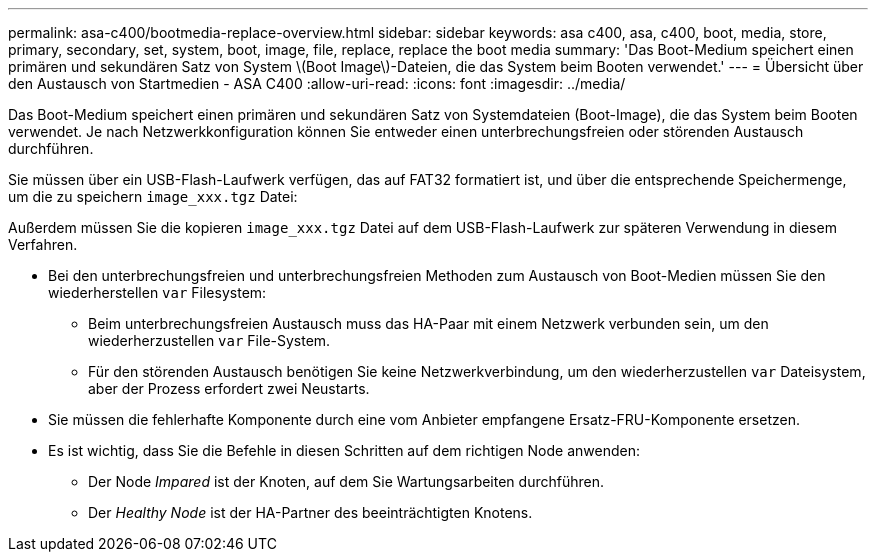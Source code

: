 ---
permalink: asa-c400/bootmedia-replace-overview.html 
sidebar: sidebar 
keywords: asa c400, asa, c400, boot, media, store, primary, secondary, set, system, boot, image, file, replace, replace the boot media 
summary: 'Das Boot-Medium speichert einen primären und sekundären Satz von System \(Boot Image\)-Dateien, die das System beim Booten verwendet.' 
---
= Übersicht über den Austausch von Startmedien - ASA C400
:allow-uri-read: 
:icons: font
:imagesdir: ../media/


[role="lead"]
Das Boot-Medium speichert einen primären und sekundären Satz von Systemdateien (Boot-Image), die das System beim Booten verwendet. Je nach Netzwerkkonfiguration können Sie entweder einen unterbrechungsfreien oder störenden Austausch durchführen.

Sie müssen über ein USB-Flash-Laufwerk verfügen, das auf FAT32 formatiert ist, und über die entsprechende Speichermenge, um die zu speichern `image_xxx.tgz` Datei:

Außerdem müssen Sie die kopieren `image_xxx.tgz` Datei auf dem USB-Flash-Laufwerk zur späteren Verwendung in diesem Verfahren.

* Bei den unterbrechungsfreien und unterbrechungsfreien Methoden zum Austausch von Boot-Medien müssen Sie den wiederherstellen `var` Filesystem:
+
** Beim unterbrechungsfreien Austausch muss das HA-Paar mit einem Netzwerk verbunden sein, um den wiederherzustellen `var` File-System.
** Für den störenden Austausch benötigen Sie keine Netzwerkverbindung, um den wiederherzustellen `var` Dateisystem, aber der Prozess erfordert zwei Neustarts.


* Sie müssen die fehlerhafte Komponente durch eine vom Anbieter empfangene Ersatz-FRU-Komponente ersetzen.
* Es ist wichtig, dass Sie die Befehle in diesen Schritten auf dem richtigen Node anwenden:
+
** Der Node _Impared_ ist der Knoten, auf dem Sie Wartungsarbeiten durchführen.
** Der _Healthy Node_ ist der HA-Partner des beeinträchtigten Knotens.



